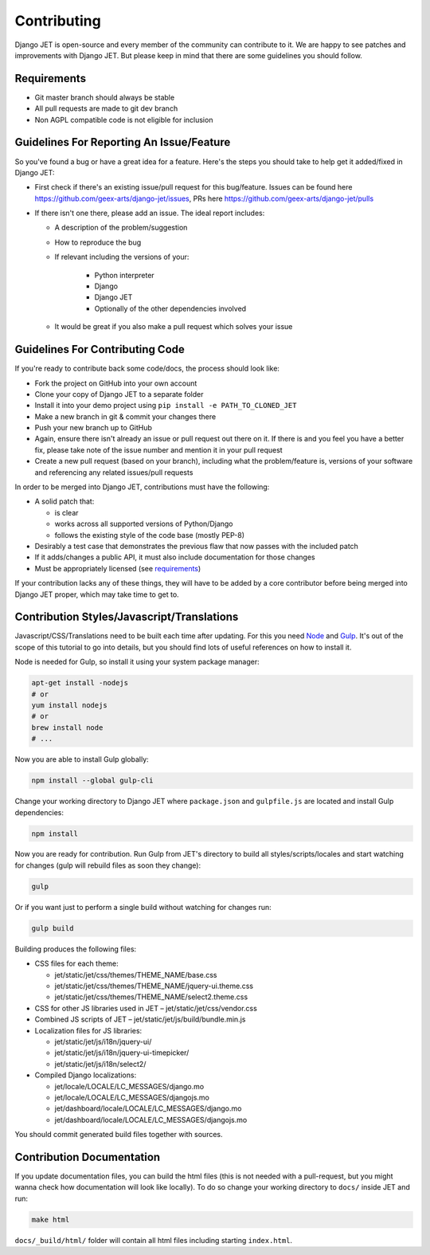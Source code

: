 Contributing
============

Django JET is open-source and every member of the community can contribute to it. We are happy to see patches
and improvements with Django JET. But please keep in mind that there are some guidelines you should follow.

.. _requirements:

Requirements
------------

* Git master branch should always be stable
* All pull requests are made to git dev branch
* Non AGPL compatible code is not eligible for inclusion

Guidelines For Reporting An Issue/Feature
-----------------------------------------

So you've found a bug or have a great idea for a feature. Here's the steps you should take
to help get it added/fixed in Django JET:

* First check if there's an existing issue/pull request for this bug/feature. Issues can be found here
  https://github.com/geex-arts/django-jet/issues, PRs here https://github.com/geex-arts/django-jet/pulls
* If there isn't one there, please add an issue. The ideal report includes:

  * A description of the problem/suggestion
  * How to reproduce the bug
  * If relevant including the versions of your:

        * Python interpreter
        * Django
        * Django JET
        * Optionally of the other dependencies involved

  * It would be great if you also make a pull request which solves your issue

Guidelines For Contributing Code
--------------------------------

If you're ready to contribute back some code/docs, the process should look like:

* Fork the project on GitHub into your own account
* Clone your copy of Django JET to a separate folder
* Install it into your demo project using ``pip install -e PATH_TO_CLONED_JET``
* Make a new branch in git & commit your changes there
* Push your new branch up to GitHub
* Again, ensure there isn't already an issue or pull request out there on it. If there is and you feel you have
  a better fix, please take note of the issue number and mention it in your pull request
* Create a new pull request (based on your branch), including what the problem/feature is, versions of
  your software and referencing any related issues/pull requests

In order to be merged into Django JET, contributions must have the following:

* A solid patch that:

  * is clear
  * works across all supported versions of Python/Django
  * follows the existing style of the code base (mostly PEP-8)

* Desirably a test case that demonstrates the previous flaw that now passes with the included patch
* If it adds/changes a public API, it must also include documentation for those changes
* Must be appropriately licensed (see requirements_)

If your contribution lacks any of these things, they will have to be added by a core contributor before
being merged into Django JET proper, which may take time to get to.

Contribution Styles/Javascript/Translations
-------------------------------------------

Javascript/CSS/Translations need to be built each time after updating. For this you need `Node <http://nodejs.org>`_
and `Gulp <http://gulpjs.com>`_. It's out of the scope of this tutorial to go into details, but you should
find lots of useful references on how to install it.

Node is needed for Gulp, so install it using your system package manager:

.. code-block:: bash

    apt-get install -nodejs
    # or
    yum install nodejs
    # or
    brew install node
    # ...

Now you are able to install Gulp globally:

.. code-block:: bash

    npm install --global gulp-cli

Change your working directory to Django JET where ``package.json`` and ``gulpfile.js`` are located and
install Gulp dependencies:

.. code-block:: bash

    npm install

Now you are ready for contribution. Run Gulp from JET's directory to build all styles/scripts/locales and
start watching for changes (gulp will rebuild files as soon they change):

.. code-block:: bash

    gulp

Or if you want just to perform a single build without watching for changes run:

.. code-block:: bash

    gulp build

Building produces the following files:

* CSS files for each theme:

  * jet/static/jet/css/themes/THEME_NAME/base.css
  * jet/static/jet/css/themes/THEME_NAME/jquery-ui.theme.css
  * jet/static/jet/css/themes/THEME_NAME/select2.theme.css

* CSS for other JS libraries used in JET – jet/static/jet/css/vendor.css
* Combined JS scripts of JET – jet/static/jet/js/build/bundle.min.js
* Localization files for JS libraries:

  * jet/static/jet/js/i18n/jquery-ui/
  * jet/static/jet/js/i18n/jquery-ui-timepicker/
  * jet/static/jet/js/i18n/select2/

* Compiled Django localizations:

  * jet/locale/LOCALE/LC_MESSAGES/django.mo
  * jet/locale/LOCALE/LC_MESSAGES/djangojs.mo
  * jet/dashboard/locale/LOCALE/LC_MESSAGES/django.mo
  * jet/dashboard/locale/LOCALE/LC_MESSAGES/djangojs.mo

You should commit generated build files together with sources.

Contribution Documentation
--------------------------

If you update documentation files, you can build the html files (this is not needed with a pull-request,
but you might wanna check how documentation will look like locally). To do so change your working directory
to ``docs/`` inside JET and run:

.. code-block:: bash

    make html

``docs/_build/html/`` folder will contain all html files including starting ``index.html``.

